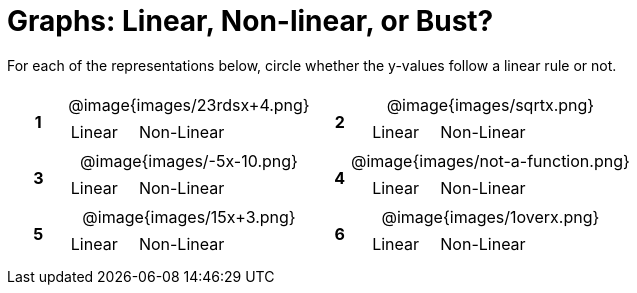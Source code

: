 = Graphs: Linear, Non-linear, or Bust?

++++
<style>
table {background: transparent; margin: 0px; padding: 5px 20px;}
td, th {padding: 0px !important; text-align: center !important;}
table td p {white-space: pre-wrap; margin: 0px !important;}
table table {padding: 5px 0px;}
img {width: 80%; height: 80%;}
</style>
++++

For each of the representations below, circle whether the y-values follow a linear rule or not.

[cols="^.^1a,^.^15a,^.^1a,^.^15a", frame="none", stripes="none"]
|===
|*1*
| @image{images/23rdsx+4.png}
[cols="1a,1a",stripes="none",frame="none",grid="none"]
!===
! Linear 	! Non-Linear 	
!===

|*2*
| @image{images/sqrtx.png}
[cols="1a,1a",stripes="none",frame="none",grid="none"]
!===
! Linear 	! Non-Linear 	
!===

|*3*
| @image{images/-5x-10.png}
[cols="1a,1a",stripes="none",frame="none",grid="none"]
!===
! Linear 	! Non-Linear 	
!===

|*4*
| @image{images/not-a-function.png}
[cols="1a,1a",stripes="none",frame="none",grid="none"]
!===
! Linear 	! Non-Linear 	
!===

|*5*
| @image{images/15x+3.png}
[cols="1a,1a",stripes="none",frame="none",grid="none"]
!===
! Linear 	! Non-Linear 	
!===

|*6*
| @image{images/1overx.png}
[cols="1a,1a",stripes="none",frame="none",grid="none"]
!===
! Linear 	! Non-Linear 	
!===

|===
